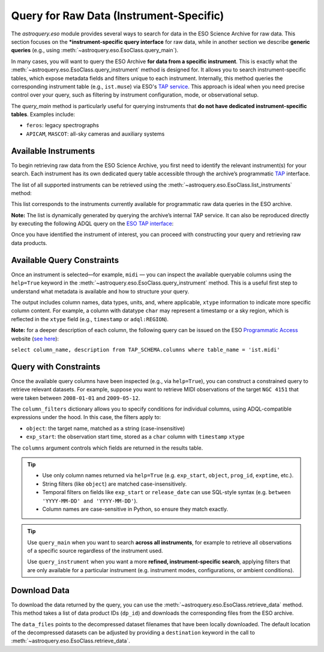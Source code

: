 
****************************************
Query for Raw Data (Instrument-Specific)
****************************************

The `astroquery.eso` module provides several ways to search for data in the ESO Science Archive for raw data. This section focuses on the ***instrument-specific query interface** for raw data, while in another section we describe **generic queries** (e.g., using :meth:`~astroquery.eso.EsoClass.query_main`).

In many cases, you will want to query the ESO Archive **for data from a specific instrument**. This is exactly what the :meth:`~astroquery.eso.EsoClass.query_instrument` method is designed for. It allows you to search instrument-specific tables, which expose metadata fields and filters unique to each instrument. Internally, this method queries the corresponding instrument table (e.g., ``ist.muse``) via ESO's `TAP service <https://archive.eso.org/programmatic/#TAP>`_. This approach is ideal when you need precise control over your query, such as filtering by instrument configuration, mode, or observational setup.

The `query_main` method is particularly useful for querying instruments that **do not have dedicated instrument-specific tables**. Examples include:

- ``feros``: legacy spectrographs
- ``APICAM``, ``MASCOT``: all-sky cameras and auxiliary systems

Available Instruments
=====================

To begin retrieving raw data from the ESO Science Archive, you first need to identify the relevant instrument(s) for your search. Each instrument has its own dedicated query table accessible through the archive’s programmatic `TAP <https://archive.eso.org/programmatic/#TAP>`_ interface.

The list of all supported instruments can be retrieved using the :meth:`~astroquery.eso.EsoClass.list_instruments` method:

.. doctest-remote-data::

    >>> from astroquery.eso import Eso
    >>> eso = Eso()
    >>> eso.list_instruments()
    ['alpaca', 'amber', 'apex', 'crires', 'efosc', 'eris',
    'espresso', 'fiat', 'fors1', 'fors2', 'giraffe', 'gravity',
    'harps', 'hawki', 'isaac', 'kmos', 'matisse', 'midi',
    'muse', 'naco', 'nirps', 'omegacam', 'pionier', 'sinfoni',
    'sofi', 'sphere', 'uves', 'vimos', 'vircam', 'visir',
    'wlgsu', 'xshooter']

This list corresponds to the instruments currently available for programmatic raw data queries in the ESO archive.

**Note:** The list is dynamically generated by querying the archive’s internal TAP service. It can also be reproduced directly by executing the following ADQL query on the `ESO TAP interface <https://archive.eso.org/programmatic/#TAP>`_:

.. doctest-skip::

      SELECT table_name 
      FROM TAP_SCHEMA.tables 
      WHERE schema_name = 'ist' 
      ORDER BY table_name

Once you have identified the instrument of interest, you can proceed with constructing your query and retrieving raw data products.

Available Query Constraints
===========================

Once an instrument is selected—for example, ``midi`` — you can inspect the available queryable columns using the ``help=True`` keyword in the :meth:`~astroquery.eso.EsoClass.query_instrument` method. This is a useful first step to understand what metadata is available and how to structure your query.

The output includes column names, data types, units, and, where applicable, ``xtype`` information to indicate more specific column content. For example, a column with datatype ``char`` may represent a timestamp or a sky region, which is reflected in the ``xtype`` field (e.g., ``timestamp`` or ``adql:REGION``).

.. doctest-remote-data::

    >>> eso.query_instrument("midi", help=True)  
    INFO:
    Columns present in the table ist.midi:
        column_name     datatype    xtype         unit
    ------------------- -------- ------------ -----------
         access_estsize     long                 kbyte
             access_url     char
           datalink_url     char
               date_obs     char
                    ...
              exp_start     char      timestamp
                    ...
                 object     char
                    ...      
           release_date     char      timestamp
               s_region     char   adql:REGION
                    ...      
                    utc    float                    s

    Number of records present in the table ist.midi:
    437577
    [astroquery.eso.core]

**Note:** for a deeper description of each column, the following query can be issued
on the ESO `Programmatic Access <https://archive.eso.org/programmatic/#TAP>`_ website (`see here <https://archive.eso.org/tap_obs/sync?REQUEST=doQuery&LANG=ADQL&MAXREC=200&FORMAT=txt&QUERY=select%20column_name,%20description%20from%20TAP_SCHEMA.columns%20where%20table_name%20=%20%27ist.midi%27>`_):

``select column_name, description from TAP_SCHEMA.columns where table_name = 'ist.midi'``

Query with Constraints
======================

Once the available query columns have been inspected (e.g., via ``help=True``), you can construct a constrained query to retrieve relevant datasets. For example, suppose you want to retrieve MIDI observations of the target ``NGC 4151`` that were taken between ``2008-01-01`` and ``2009-05-12``.

The ``column_filters`` dictionary allows you to specify conditions for individual columns, using ADQL-compatible expressions under the hood. In this case, the filters apply to:

- ``object``: the target name, matched as a string (case-insensitive)
- ``exp_start``: the observation start time, stored as a ``char`` column with ``timestamp`` ``xtype``

The ``columns`` argument controls which fields are returned in the results table.

.. doctest-remote-data::
    >>> table = eso.query_instrument(
    ...             instrument="midi",
    ...             column_filters={
    ...                 "object":"NGC4151",
    ...                 "exp_start": "between '2008-01-01' and '2009-05-12'"},
    ...             columns=["object", "date_obs"])
    >>> table
    <Table length=196>
    object         date_obs
    ------- -----------------------
    NGC4151 2008-04-22T02:07:50.154
    NGC4151 2008-04-22T02:08:20.345
    NGC4151 2008-04-22T02:09:47.846
        ...
    NGC4151 2009-05-11T01:42:08.432

.. tip::
   
    - Use only column names returned via ``help=True`` (e.g. ``exp_start``, ``object``, ``prog_id``, ``exptime``, etc.).
    - String filters (like ``object``) are matched case-insensitively.
    - Temporal filters on fields like ``exp_start`` or ``release_date`` can use SQL-style syntax (e.g. ``between 'YYYY-MM-DD' and 'YYYY-MM-DD'``).
    - Column names are case-sensitive in Python, so ensure they match exactly.

.. tip::

    Use ``query_main`` when you want to search **across all instruments**, for example to retrieve all observations of a specific source regardless of the instrument used.

    .. doctest-remote-data::

        table = eso.query_main(column_filters={"object": "NGC 3627"})

    Use ``query_instrument`` when you want a more **refined, instrument-specific search**, applying filters that are only available for a particular instrument (e.g. instrument modes, configurations, or ambient conditions).

    .. doctest-remote-data::

        column_filters = {
            "dp_cat": "SCIENCE",           # Science data only
            "ins_opt1_name": "HIGH_SENS",  # High sensitivity mode
            "night_flag": "night",         # Nighttime observations only
            "moon_illu": "< 0",            # No moon (below horizon)
            "lst": "between 0 and 6"       # Local sidereal time early in the night
        }

        table = eso.query_instrument("midi", column_filters=column_filters)

Download Data
=============

To download the data returned by the query, you can use the :meth:`~astroquery.eso.EsoClass.retrieve_data` method. This method takes a list of data product IDs (``dp_id``) and downloads the corresponding files from the ESO archive.

.. doctest-remote-data::
    >>> eso.retrieve_data(table["dp_id"])

The ``data_files`` points to the decompressed dataset filenames that have been locally downloaded. The default location of the decompressed datasets can be adjusted by providing a ``destination`` keyword in the call to :meth:`~astroquery.eso.EsoClass.retrieve_data`.

.. doctest-skip::
    >>> data_files = eso.retrieve_data(table["dp_id"], destination="./eso_data/")